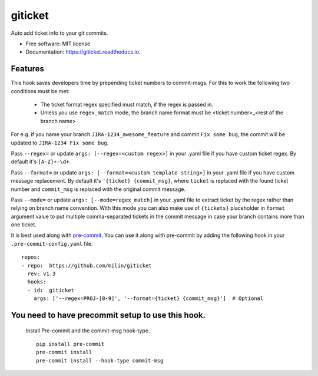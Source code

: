 ========
giticket
========


.. image:: https://img.shields.io/pypi/v/giticket.svg
        :target: https://pypi.python.org/pypi/giticket

.. image:: https://travis-ci.com/milin/giticket.svg?branch=master
        :target: https://travis-ci.org/milin/giticket

.. image:: https://readthedocs.org/projects/giticket/badge/?version=latest
        :target: https://giticket.readthedocs.io/en/latest/?badge=latest
        :alt: Documentation Status




Auto add ticket info to your git commits.


* Free software: MIT license
* Documentation: https://giticket.readthedocs.io.


Features
--------

This hook saves developers time by prepending ticket numbers to commit-msgs.
For this to work the following two conditions must be met:
   - The ticket format regex specified must match, if the regex is passed in.
   - Unless you use ``regex_match`` mode, the branch name format must be <ticket number>_<rest of the branch name>

For e.g. if you name your branch ``JIRA-1234_awesome_feature`` and commit ``Fix some bug``, the commit will be updated to ``JIRA-1234 Fix some bug``.

Pass ``--regex=`` or update ``args: [--regex=<custom regex>]`` in your .yaml file if you have custom ticket regex.
By default it's ``[A-Z]+-\d+``.

Pass ``--format=`` or update ``args: [--format=<custom template string>]`` in your .yaml file if you have custom message replacement.
By default it's ``'{ticket} {commit_msg}``, where ``ticket`` is replaced with the found ticket number and ``commit_msg`` is replaced with the original commit message.

Pass ``--mode=`` or update ``args: [--mode=regex_match]`` in your .yaml file to extract ticket by the regex rather than relying on branch name convention.
With this mode you can also make use of ``{tickets}`` placeholder in ``format`` argument value to put multiple comma-separated tickets in the commit message in case your branch contains more than one ticket.

It is best used along with pre-commit_. You can use it along with pre-commit by adding the following hook in your ``.pre-commit-config.yaml`` file.

::

    repos:
    - repo:  https://github.com/milin/giticket
      rev: v1.3
      hooks:
      - id:  giticket
        args: ['--regex=PROJ-[0-9]', '--format={ticket} {commit_msg}']  # Optional


You need to have precommit setup to use this hook.
--------------------------------------------------
   Install Pre-commit and the commit-msg hook-type.


   ::

        pip install pre-commit
        pre-commit install
        pre-commit install --hook-type commit-msg


.. _pre-commit: https://pre-commit.com/
